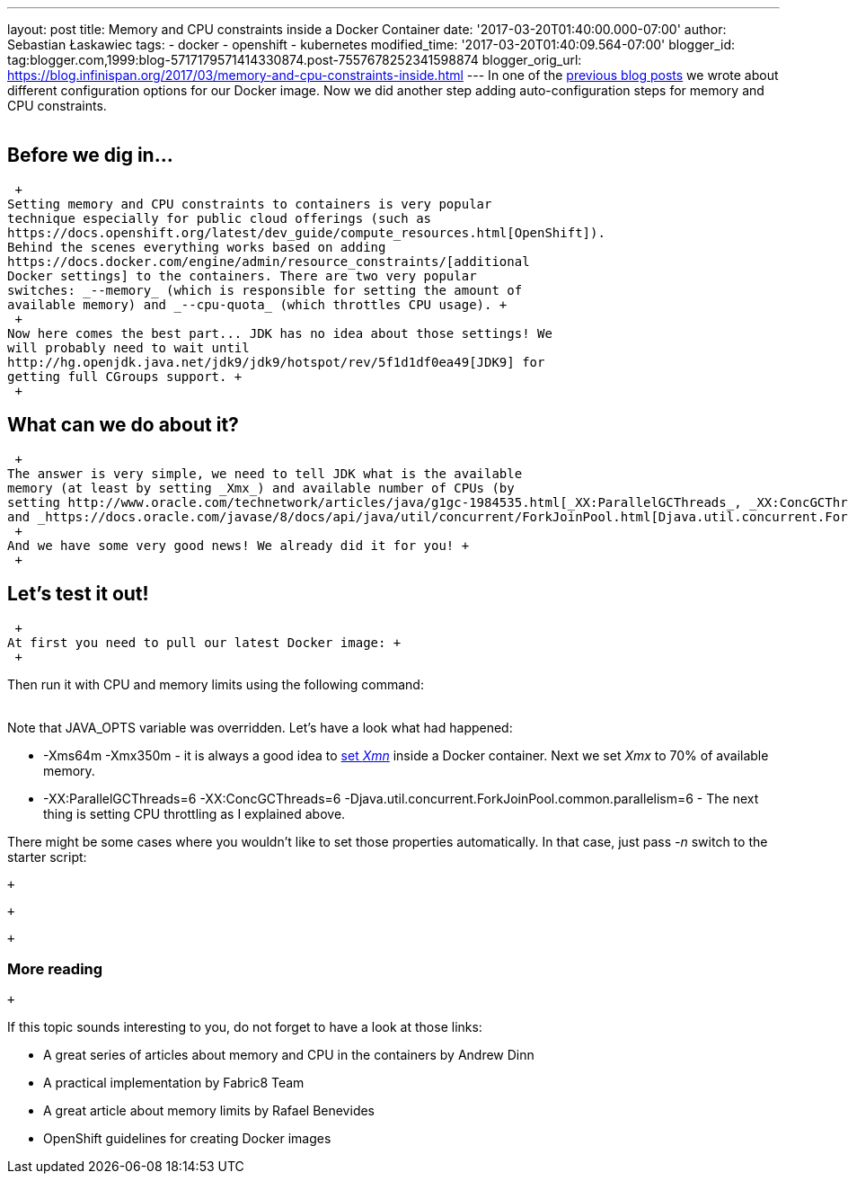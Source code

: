 ---
layout: post
title: Memory and CPU constraints inside a Docker Container
date: '2017-03-20T01:40:00.000-07:00'
author: Sebastian Łaskawiec
tags:
- docker
- openshift
- kubernetes
modified_time: '2017-03-20T01:40:09.564-07:00'
blogger_id: tag:blogger.com,1999:blog-5717179571414330874.post-7557678252341598874
blogger_orig_url: https://blog.infinispan.org/2017/03/memory-and-cpu-constraints-inside.html
---
In one of the
http://blog.infinispan.org/2016/07/improved-infinispan-docker-image.html[previous
blog posts] we wrote about different configuration options for our
Docker image. Now we did another step adding auto-configuration steps
for memory and CPU constraints. +
 +

== Before we dig in...

 +
Setting memory and CPU constraints to containers is very popular
technique especially for public cloud offerings (such as
https://docs.openshift.org/latest/dev_guide/compute_resources.html[OpenShift]).
Behind the scenes everything works based on adding
https://docs.docker.com/engine/admin/resource_constraints/[additional
Docker settings] to the containers. There are two very popular
switches: _--memory_ (which is responsible for setting the amount of
available memory) and _--cpu-quota_ (which throttles CPU usage). +
 +
Now here comes the best part... JDK has no idea about those settings! We
will probably need to wait until
http://hg.openjdk.java.net/jdk9/jdk9/hotspot/rev/5f1d1df0ea49[JDK9] for
getting full CGroups support. +
 +

== What can we do about it?

 +
The answer is very simple, we need to tell JDK what is the available
memory (at least by setting _Xmx_) and available number of CPUs (by
setting http://www.oracle.com/technetwork/articles/java/g1gc-1984535.html[_XX:ParallelGCThreads_, _XX:ConcGCThreads_]
and _https://docs.oracle.com/javase/8/docs/api/java/util/concurrent/ForkJoinPool.html[Djava.util.concurrent.ForkJoinPool.common.parallelism]_). +
 +
And we have some very good news! We already did it for you! +
 +

== Let's test it out!

 +
At first you need to pull our latest Docker image: +
 +

Then run it with CPU and memory limits using the following command: +
 +

Note that JAVA_OPTS variable was overridden. Let's have a look what had
happened: +

* -Xms64m -Xmx350m - it is always a good idea to
https://developers.redhat.com/blog/2014/07/15/dude-wheres-my-paas-memory-tuning-javas-footprint-in-openshift-part-1/[set
_Xmn_] inside a Docker container. Next we set _Xmx_ to 70% of available
memory. 
* -XX:ParallelGCThreads=6 -XX:ConcGCThreads=6
-Djava.util.concurrent.ForkJoinPool.common.parallelism=6 - The next
thing is setting CPU throttling as I explained above.

There might be some cases where you wouldn't like to set those
properties automatically. In that case, just pass _-n_ switch to the
starter script:

 +

 +

 +

=== More reading

 +

If this topic sounds interesting to you, do not forget to have a look at
those links:

* A great series of articles about memory and CPU in the containers by
Andrew Dinn
[https://developers.redhat.com/blog/2014/07/15/dude-wheres-my-paas-memory-tuning-javas-footprint-in-openshift-part-1/[1]][https://developers.redhat.com/blog/2014/07/22/dude-wheres-my-paas-memory-tuning-javas-footprint-in-openshift-part-2/[2]]
* A practical implementation by Fabric8 Team
[https://github.com/fabric8io-images/run-java-sh/blob/master/fish-pepper/run-java-sh/fp-files/container-limits[3]]
* A great article about memory limits by Rafael Benevides
[https://developers.redhat.com/blog/2017/03/14/java-inside-docker/[4]]
* OpenShift guidelines for creating Docker images
[https://docs.openshift.com/container-platform/3.4/creating_images/guidelines.html[5]]
